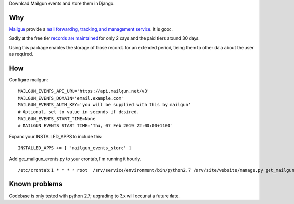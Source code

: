 Download Mailgun events and store them in Django.

Why
===

Mailgun_ provide a `mail forwarding, tracking, and management service`_. It is
good.

.. _Mailgun: https://www.mailgun.com/
.. _`mail forwarding, tracking, and management service`: https://www.mailgun.com/email-api

Sadly at the free tier `records are maintained`_ for only 2 days and the paid
tiers around 30 days.

.. _`records are maintained`: https://documentation.mailgun.com/en/latest/quickstart-events.html#events

Using this package enables the storage of those records for an extended period,
tieing them to other data about the user as required.


How
===

Configure mailgun::

    MAILGUN_EVENTS_API_URL='https://api.mailgun.net/v3'
    MAILGUN_EVENTS_DOMAIN='email.example.com'
    MAILGUN_EVENTS_AUTH_KEY='you will be supplied with this by mailgun'
    # Optional, set to value in seconds if desired.
    MAILGUN_EVENTS_START_TIME=None
    # MAILGUN_EVENTS_START_TIME='Thu, 07 Feb 2019 22:00:00+1100'


Expand your INSTALLED_APPS to include this::

    INSTALLED_APPS += [ 'mailgun_events_store' ]


Add get_mailgun_events.py to your crontab, I'm running it hourly.

::

    /etc/crontab:1 * * * * root  /srv/service/environment/bin/python2.7 /srv/site/website/manage.py get_mailgun_events


Known problems
==============

Codebase is only tested with python 2.7; upgrading to 3.x will occur at a future date.

